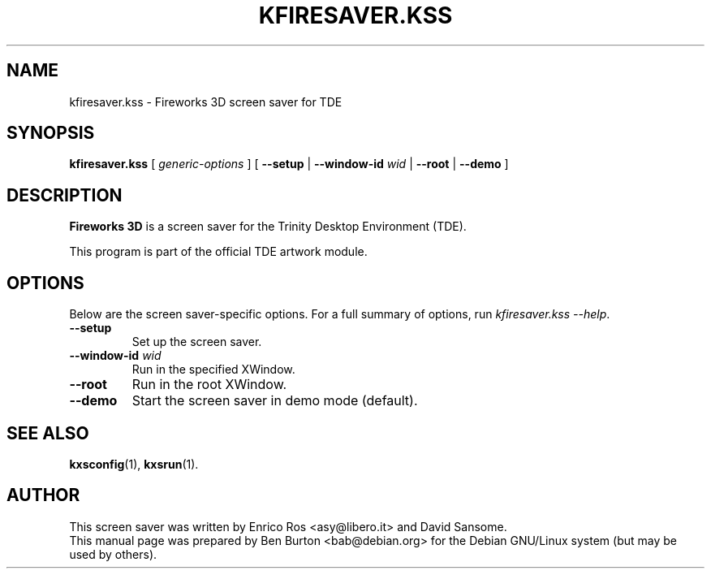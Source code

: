 .\"                                      Hey, EMACS: -*- nroff -*-
.\" First parameter, NAME, should be all caps
.\" Second parameter, SECTION, should be 1-8, maybe w/ subsection
.\" other parameters are allowed: see man(7), man(1)
.TH KFIRESAVER.KSS 1 "October 13, 2004"
.\" Please adjust this date whenever revising the manpage.
.\"
.\" Some roff macros, for reference:
.\" .nh        disable hyphenation
.\" .hy        enable hyphenation
.\" .ad l      left justify
.\" .ad b      justify to both left and right margins
.\" .nf        disable filling
.\" .fi        enable filling
.\" .br        insert line break
.\" .sp <n>    insert n+1 empty lines
.\" for manpage-specific macros, see man(7)
.SH NAME
kfiresaver.kss \- Fireworks 3D screen saver for TDE
.SH SYNOPSIS
.B kfiresaver.kss
.RI "[ " generic-options " ]"
[ \fB\-\-setup\fP | \fB\-\-window-id\fP \fIwid\fP | \fB\-\-root\fP |
\fB\-\-demo\fP ]
.SH DESCRIPTION
\fBFireworks 3D\fP is a screen saver for the Trinity Desktop Environment (TDE).
.PP
This program is part of the official TDE artwork module.
.SH OPTIONS
Below are the screen saver-specific options.
For a full summary of options, run \fIkfiresaver.kss \-\-help\fP.
.TP
\fB\-\-setup\fP
Set up the screen saver.
.TP
\fB\-\-window-id\fP \fIwid\fP
Run in the specified XWindow.
.TP
\fB\-\-root\fP
Run in the root XWindow.
.TP
\fB\-\-demo\fP
Start the screen saver in demo mode (default).
.SH SEE ALSO
.BR kxsconfig (1),
.BR kxsrun (1).
.SH AUTHOR
This screen saver was written by Enrico Ros <asy@libero.it> and
David Sansome.
.br
This manual page was prepared by Ben Burton <bab@debian.org>
for the Debian GNU/Linux system (but may be used by others).
